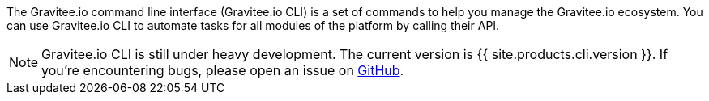 :page-sidebar: cli_sidebar
:page-permalink: cli/cli_introduction.html
:page-folder: cli/overview
:page-toc: false
:page-liquid:
:page-layout: cli

The Gravitee.io command line interface (Gravitee.io CLI) is a set of commands to help you manage the Gravitee.io ecosystem.
You can use Gravitee.io CLI to automate tasks for all modules of the platform by calling their API.

NOTE: Gravitee.io CLI is still under heavy development. The current version is {{ site.products.cli.version }}.
If you're encountering bugs, please open an issue on link:https://github.com/gravitee-io/issues/issues/new[GitHub].
